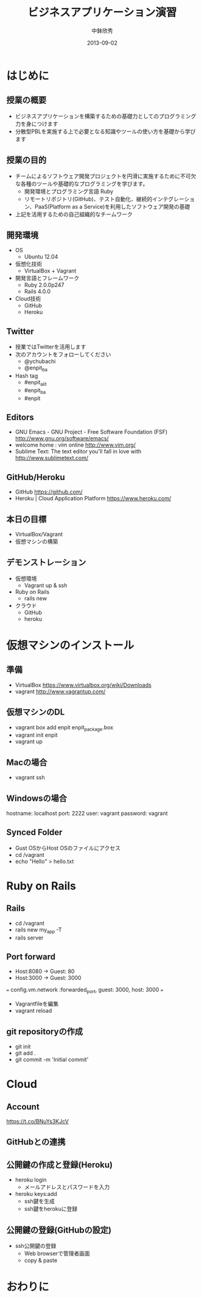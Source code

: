 #+TITLE: ビジネスアプリケーション演習
#+AUTHOR: 中鉢欣秀
#+DATE: 2013-09-02
#+OPTIONS: H:2
#+BEAMER_THEME: Madrid
#+COLUMNS: %45ITEM %10BEAMER_ENV(Env) %10BEAMER_ACT(Act) %4BEAMER_COL(Col) %8BEAMER_OPT(Opt)

* はじめに
** 授業の概要
- ビジネスアプリケーションを構築するための基礎力としてのプログラミング力を身につけます
- 分散型PBLを実施する上で必要となる知識やツールの使い方を基礎から学びます

** 授業の目的
- チームによるソフトウェア開発プロジェクトを円滑に実施するために不可欠な各種のツールや基礎的なプログラミングを学びます。
 - 開発環境とプログラミング言語 Ruby
 - リモートリポジトリ(GitHub)、テスト自動化、継続的インテグレーション、PaaS(Platform as a Service)を利用したソフトウェア開発の基礎
- 上記を活用するための自己組織的なチームワーク

** 開発環境
- OS
  - Ubuntu 12.04
- 仮想化技術
  - VirtualBox + Vagrant
- 開発言語とフレームワーク
  - Ruby 2.0.0p247
  - Rails 4.0.0
- Cloud技術
  - GitHub
  - Heroku

** Twitter

- 授業ではTwitterを活用します
- 次のアカウントをフォローしてください
  - @ychubachi
  - @enpit_ba
- Hash tag
  - #enpit_aiit
  - #enpit_ba
  - #enpit
** Editors

- GNU Emacs - GNU Project - Free Software Foundation (FSF)
  http://www.gnu.org/software/emacs/
- welcome home : vim online
  http://www.vim.org/
- Sublime Text: The text editor you'll fall in love with
  http://www.sublimetext.com/

** GitHub/Heroku

- GitHub
  https://github.com/
- Heroku | Cloud Application Platform
  https://www.heroku.com/


** 本日の目標

- VirtualBox/Vagrant
- 仮想マシンの構築

** デモンストレーション

- 仮想環境
  - Vagrant up & ssh
- Ruby on Rails
  - rails new
- クラウド
  - GitHub
  - heroku

* 仮想マシンのインストール
** 準備

- VirtualBox
  https://www.virtualbox.org/wiki/Downloads
- vagrant
  http://www.vagrantup.com/

** 仮想マシンのDL

- vagrant box add enpit enpit_package.box
- vagrant init enpit
- vagrant up

** Macの場合

- vagrant ssh

** Windowsの場合

hostname: localhost
port: 2222
user: vagrant
password: vagrant

** Synced Folder

- Gust OSからHost OSのファイルにアクセス
- cd /vagrant
- echo "Hello" > hello.txt

* Ruby on Rails
** Rails

- cd /vagrant
- rails new my_app -T
- rails server

** Port forward

- Host:8080 -> Guest: 80
- Host:3000 -> Guest: 3000

===
config.vm.network :forwarded_port, guest: 3000, host: 3000
===


- Vagrantfileを編集
- vagrant reload

** git repositoryの作成

- git init
- git add .
- git commit -m 'Initial commit'

* Cloud
** Account
https://t.co/BNuYs3KJcV
** GitHubとの連携

** 公開鍵の作成と登録(Heroku)

- heroku login
  - メールアドレスとパスワードを入力
- heroku keys:add
  - ssh鍵を生成
  - ssh鍵をherokuに登録

** 公開鍵の登録(GitHubの設定)

- ssh公開鍵の登録
  - Web browserで管理者画面
  - copy & paste

* おわりに
